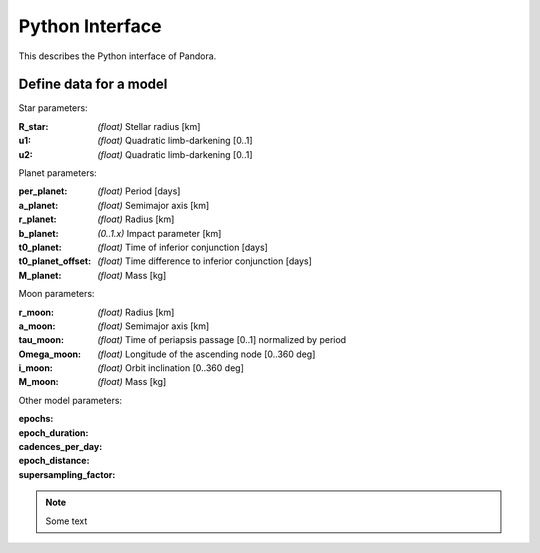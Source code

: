 Python Interface
================

This describes the Python interface of Pandora.


Define data for a model
-----------------------

.. class:: model_params(params)

Star parameters:

:R_star: *(float)* Stellar radius [km]
:u1: *(float)* Quadratic limb-darkening [0..1]
:u2: *(float)* Quadratic limb-darkening [0..1]

Planet parameters:

:per_planet: *(float)* Period [days]
:a_planet: *(float)* Semimajor axis [km]
:r_planet: *(float)* Radius [km]
:b_planet: *(0..1.x)* Impact parameter [km]
:t0_planet: *(float)* Time of inferior conjunction [days]
:t0_planet_offset: *(float)* Time difference to inferior conjunction [days] 
:M_planet: *(float)* Mass [kg]

Moon parameters:

:r_moon: *(float)*  Radius [km]
:a_moon: *(float)*  Semimajor axis [km]
:tau_moon: *(float)*  Time of periapsis passage [0..1] normalized by period
:Omega_moon: *(float)* Longitude of the ascending node [0..360 deg]
:i_moon: *(float)* Orbit inclination [0..360 deg]
:M_moon: *(float)* Mass [kg]

Other model parameters:

:epochs:
:epoch_duration:
:cadences_per_day:
:epoch_distance:
:supersampling_factor:

.. note::

   Some text
